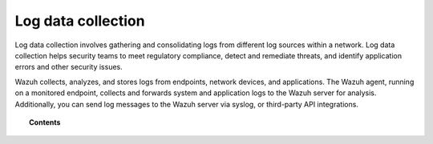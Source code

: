 .. Copyright (C) 2015, Wazuh, Inc.

.. meta::
  :description: Dive into the Wazuh Log data collection capability: how it works, how to configure it, use cases, and more in this documentation section.
  
.. _manual_log_analysis:

Log data collection
===================

Log data collection involves gathering and consolidating logs from different log sources within a network. Log data collection helps security teams to meet regulatory compliance, detect and remediate threats, and identify application errors and other security issues.

Wazuh collects, analyzes, and stores logs from endpoints, network devices, and applications. The Wazuh agent, running on a monitored endpoint, collects and forwards system and application logs to the Wazuh server for analysis. Additionally, you can send log messages to the Wazuh server via syslog, or third-party API integrations.


.. topic:: Contents

    .. toctree::
        :maxdepth: 2

        how-it-works
        monitoring-log-files
        syslog
        multiple-socket-outputs
        configuration
        log-data-analysis
        use-cases
